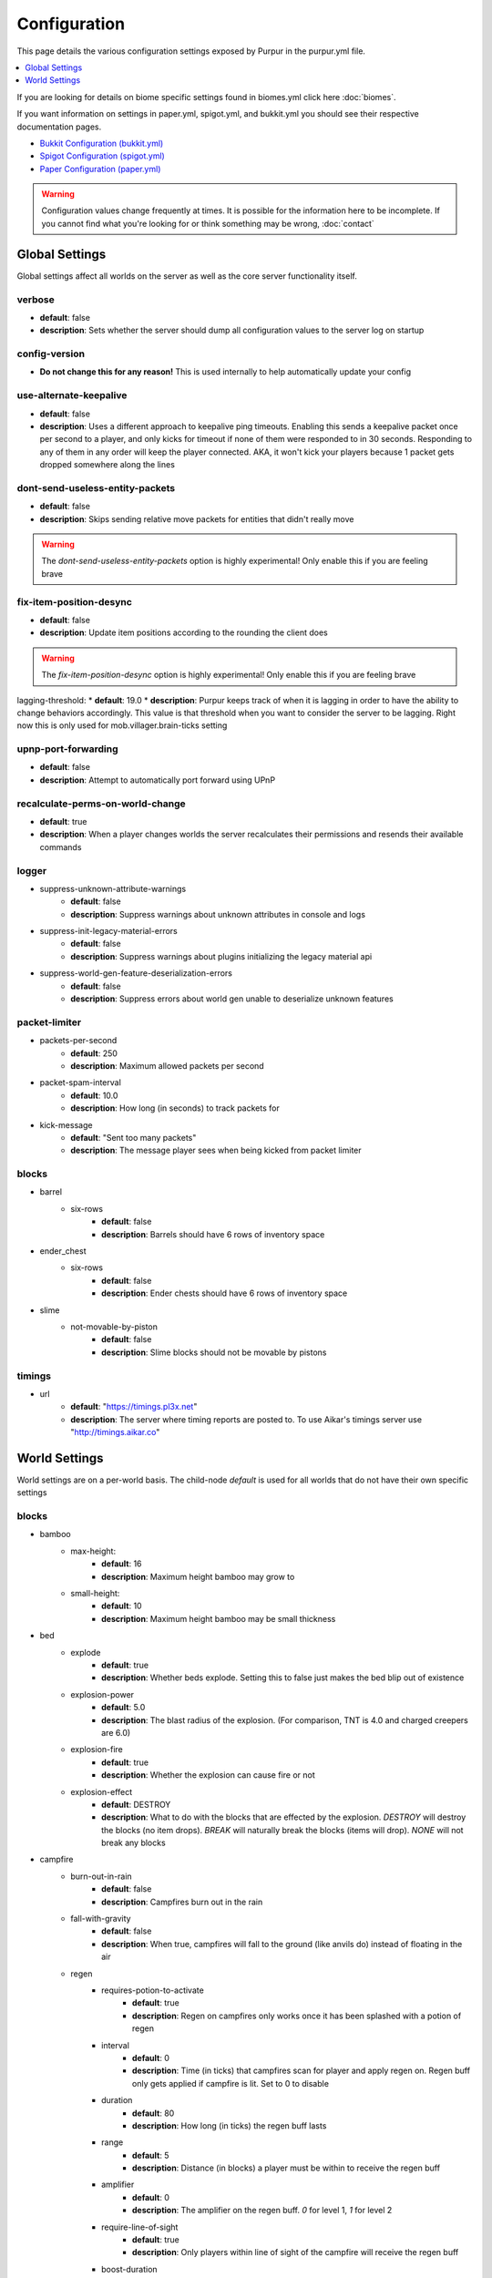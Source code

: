 =============
Configuration
=============

This page details the various configuration settings exposed by Purpur in the purpur.yml file.

.. |br| raw:: html

.. contents::
   :depth: 1
   :local:

If you are looking for details on biome specific settings found in biomes.yml click here :doc:`biomes`.

If you want information on settings in paper.yml, spigot.yml, and bukkit.yml you should see
their respective documentation pages.

* `Bukkit Configuration (bukkit.yml) <https://bukkit.gamepedia.com/Bukkit.yml>`_

* `Spigot Configuration (spigot.yml) <https://www.spigotmc.org/wiki/spigot-configuration/>`_

* `Paper Configuration (paper.yml) <https://paper.readthedocs.io/en/stable/server/configuration.html>`_

.. warning::
    Configuration values change frequently at times. It is possible for the
    information here to be incomplete. If you cannot find what you're looking for
    or think something may be wrong, :doc:`contact`

Global Settings
===============

Global settings affect all worlds on the server as well as the core server
functionality itself.

verbose
~~~~~~~
* **default**: false
* **description**: Sets whether the server should dump all configuration values to the server log on startup

config-version
~~~~~~~~~~~~~~
* **Do not change this for any reason!** This is used internally to help automatically update your config

use-alternate-keepalive
~~~~~~~~~~~~~~~~~~
* **default**: false
* **description**: Uses a different approach to keepalive ping timeouts. Enabling this sends a keepalive packet once per second to a player, and only kicks for timeout if none of them were responded to in 30 seconds. Responding to any of them in any order will keep the player connected. AKA, it won't kick your players because 1 packet gets dropped somewhere along the lines

dont-send-useless-entity-packets
~~~~~~~~~~~~~~~~~~~~~~~~~~~~~~~~
* **default**: false
* **description**: Skips sending relative move packets for entities that didn't really move

.. warning::
    The `dont-send-useless-entity-packets` option is highly experimental! Only enable this if you are feeling brave

fix-item-position-desync
~~~~~~~~~~~~~~~~~~~~~~~~
* **default**: false
* **description**: Update item positions according to the rounding the client does

.. warning::
    The `fix-item-position-desync` option is highly experimental! Only enable this if you are feeling brave

lagging-threshold:
* **default**: 19.0
* **description**: Purpur keeps track of when it is lagging in order to have the ability to change behaviors accordingly. This value is that threshold when you want to consider the server to be lagging. Right now this is only used for mob.villager.brain-ticks setting

upnp-port-forwarding
~~~~~~~~~~~~~~~~~~~~
* **default**: false
* **description**: Attempt to automatically port forward using UPnP

recalculate-perms-on-world-change
~~~~~~~~~~~~~~~~~~~~~~~~~~~~
* **default**: true
* **description**: When a player changes worlds the server recalculates their permissions and resends their available commands

logger
~~~~~~
* suppress-unknown-attribute-warnings
    - **default**: false
    - **description**: Suppress warnings about unknown attributes in console and logs

* suppress-init-legacy-material-errors
    - **default**: false
    - **description**: Suppress warnings about plugins initializing the legacy material api

* suppress-world-gen-feature-deserialization-errors
    - **default**: false
    - **description**: Suppress errors about world gen unable to deserialize unknown features

packet-limiter
~~~~~~~~~~~~~~
* packets-per-second
    - **default**: 250
    - **description**: Maximum allowed packets per second

* packet-spam-interval
    - **default**: 10.0
    - **description**: How long (in seconds) to track packets for

* kick-message
    - **default**: "Sent too many packets"
    - **description**: The message player sees when being kicked from packet limiter

blocks
~~~~~~
* barrel
    * six-rows
        - **default**: false
        - **description**: Barrels should have 6 rows of inventory space

* ender_chest
    * six-rows
        - **default**: false
        - **description**: Ender chests should have 6 rows of inventory space

* slime
    * not-movable-by-piston
        - **default**: false
        - **description**: Slime blocks should not be movable by pistons

timings
~~~~~~~
* url
    - **default**: "https://timings.pl3x.net"
    - **description**: The server where timing reports are posted to. To use Aikar's timings server use "http://timings.aikar.co"

World Settings
==============

World settings are on a per-world basis. The child-node `default` is used for all worlds that do not have their own specific settings

blocks
~~~~~~
* bamboo
    * max-height:
        - **default**: 16
        - **description**: Maximum height bamboo may grow to

    * small-height:
        - **default**: 10
        - **description**: Maximum height bamboo may be small thickness

* bed
    * explode
        - **default**: true
        - **description**: Whether beds explode. Setting this to false just makes the bed blip out of existence

    * explosion-power
        - **default**: 5.0
        - **description**: The blast radius of the explosion. (For comparison, TNT is 4.0 and charged creepers are 6.0)

    * explosion-fire
        - **default**: true
        - **description**: Whether the explosion can cause fire or not

    * explosion-effect
        - **default**: DESTROY
        - **description**: What to do with the blocks that are effected by the explosion. `DESTROY` will destroy the blocks (no item drops). `BREAK` will naturally break the blocks (items will drop). `NONE` will not break any blocks

* campfire
    * burn-out-in-rain
        - **default**: false
        - **description**: Campfires burn out in the rain

    * fall-with-gravity
        - **default**: false
        - **description**: When true, campfires will fall to the ground (like anvils do) instead of floating in the air

    * regen
        * requires-potion-to-activate
            - **default**: true
            - **description**: Regen on campfires only works once it has been splashed with a potion of regen

        * interval
            - **default**: 0
            - **description**: Time (in ticks) that campfires scan for player and apply regen on. Regen buff only gets applied if campfire is lit. Set to 0 to disable

        * duration
            - **default**: 80
            - **description**: How long (in ticks) the regen buff lasts

        * range
            - **default**: 5
            - **description**: Distance (in blocks) a player must be within to receive the regen buff

        * amplifier
            - **default**: 0
            - **description**: The amplifier on the regen buff. `0` for level 1, `1` for level 2

        * require-line-of-sight
            - **default**: true
            - **description**: Only players within line of sight of the campfire will receive the regen buff

        * boost-duration
            - **default**: 0
            - **description**: How long (in ticks) the regen buff lasts when the campfire is in smoke signal mode

        * boost-range
            - **default**: 10
            - **description**: Distance (in blocks) a player must be within to receive the regen buff when the campfire is in smoke signal mode

        * boost-amplifier
            - **default**: 1
            - **description**: The amplifier on the regen buff when the campfire is in smoke signal mode

        * boost-require-line-of-sight
            - **default**: false
            - **description**: Only players within line of sight of the campfire will receive the regen buff when the campfire is in smoke signal mode

* dispenser
    * apply-cursed-to-armor-slots
        - **default**: true
        - **description**: Should dispensers apply armor to armor slots if enchanted with curse of binding

* farmland
    * get-moist-from-below
        - **default**: false
        - **description**: Allow soil to moisten from water directly below it

* lava
    * infinite-source
        - **default**: false
        - **description**: Allow lava to take on infinite supply properties similar to water (two source blocks flowing together creates a new source block)

    * speed
        * nether
            - **default**: 10
            - **description**: Delay in ticks between physics/flowing (lower is faster)

        * not-nether
            - **default**: 30
            - **description**: Delay in ticks between physics/flowing (lower is faster)

* sign
    * allow-colors
        - **default**: false
        - **description**: Allow players to use color codes on signs

    * right-click-edit
        - **default**: false
        - **description**: Ability to edit signs by right clicking them with another sign in hand

* turtle_egg
    * break-from-exp-orbs
        - **default**: true
        - **description**: Allow exp orbs to damage/break turtle eggs

    * break-from-items
        - **default**: true
        - **description**: Allow dropped items to damage/break turtle eggs

    * break-from-minecarts
        - **default**: true
        - **description**: Allow minecarts to damage/break turtle eggs

* hay_block
    * fall-damage
        - **default**: 0.2
        - **description**: Damage factor for when falling onto hay blocks. 0 will apply no fall damage, 1.0 will apply 100% fall damage. Default of 0.2 will apply 20% of fall damage (80% reduction)

* grindstone
    * blacklist
        * disallow-placement
            - **default**: true
            - **description**: Disallow placing blacklisted items into the grindstone UI slots

        * returns-zero-exp
            - **default**: true
            - **description**: Return 0 exp for blacklisted items in the grindstone

        * blacklisted-items
            - **default**: []
            - **description**: List of blacklisted items for grindstone

.. note::
    Example of blacklisted-items:
      * blacklisted-items:
         - minecraft:tripwire_hook
         - minecraft:stone
         - minecraft:grass_block

gameplay-mechanics
~~~~~~~~~~~~~~~~~~
* disable-drops-on-cramming-death
    - **default**: false
    - **description**: Stops entities from dropping loot on death, if killed by cramming gamerule

* fix-climbing-bypassing-cramming-rule
    - **default**: false
    - **description**: Stops entities from bypassing the cramming gamerule by climbing

* milk-cures-bad-omen
    - **default**: true
    - **description**: Allow players to drink milk to cure bad omen status effect

* use-better-mending
    - **default**: false
    - **description**: Set to true for mending enchantment to always repair the most damaged equipment first

* save-projectiles-to-disk
    - **default**: true
    - **description**: Save projectile entities to the world/chunk so they can be reloaded later

* armorstand
    * step-height
        - **default**: 0.0
        - **description**: Set the default step height of armorstands. Useful for plugins that utilize armorstands as vehicles to be able to drive over blocks without jumping, etc

* boat
    * eject-players-on-land
        - **default**: false
        - **description**: Boats should eject players when on land

* trident-loyalty-void-return-height
    - **default**: 0.0
    - **description**: The void height at which a trident with loyalty will return to it's thrower. A value of 0.0 or higher disables this feature.

* void-damage-height
    - **default**: -64.0
    - **description**: Lower limit where void damage starts to happen

* controllable-minecarts
    * enabled
        - **default**: true
        - **description**: Whether minecarts can be controlled with WASD when not on rails

    * place-anywhere
        - **default**: false
        - **description**: Whether minecarts can be placed anywhere, not just on rails

    * step-height
        - **default**: 1.0
        - **description**: The step height in which a minecarts can go up to the next block without jumping

    * hop-boost
        - **default**: 0.5
        - **description**: Jump power when pressing spacebar on a controllable minecart

    * base-speed
        - **default**: 0.1
        - **description**: Base speed of minecart when controlled with WASD

    * block-speed
        - **default**: {}
        - **description**: List of speed overrides per block type

.. note::
    Example of block-speed overrides:
      * block-speed:
         - minecraft:sand: 0.1
         - minecraft:stone: 0.6
         - minecraft:black_concrete: 1.0

* item
    * float-in-lava
        - **default**: false
        - **description**: Can items float in lava

    * immune
        * explosions
            - **default**: {}
            - **description**: List of items that are immune to explosions

        * fire
            - **default**: {}
            - **description**: List of items that are immune to fire

        * lava
            - **default**: {}
            - **description**: List of items that are immune to lava

.. note::
    Example of item immune list:
      * explosions:
         - minecraft:diamond
         - minecraft:diamond_block
         - minecraft:diamond_sword

.. warning::
    These item immune lists can cause client desync issues, such as invisible items on the ground!
    There is nothing I can do about that from the server side, but I have patched this in my
    client mod, (PurpurClient) <https://ci.pl3x.net/job/PurpurClient/>, starting with build #12.


* player
    * exp-dropped-on-death
        * equation
            - **default**: expLevel * 7
            - **description**: How much exp to drop on death. Available NMS variables are `expLevel`, `expTotal`, and `exp`

        * maximum
            - **default**: 100
            - **description**: Maximum amount of exp value to drop on death

    * sleep
        * only-with-condition
            - **default**: false
            - **description**: Make players only sleep when the following time condition is true

        * condition
            - **default**: "time >= 12541 && time <= 23458"
            - **description**: The time condition for player to be able to sleep

    * idle-timeout
        * kick-if-idle
            - **default**: true
            - **description**: Kick players if they become idle (see server.properties for player-idle-timeout time)

        * tick-nearby-entities
            - **default**: true
            - **description**: Should entities tick normally when nearby players are afk. False will require at least 1 non-afk player in order to tick

        * count-as-sleeping
            - **default**: false
            - **description**: Should AFK players count as sleeping? (allows active players to skip night by sleeping, even if AFK players are not in bed)

        * update-tab-list
            - **default**: false
            - **description**: Should AFK players have their name updated in the tab list (puts `[AFK]` in front of their name)

        * broadcast
            * away
                - **default**: "&e&o{player} is now AFK"
                - **description**: The message to broadcast server-wide when a player goes afk. Set to empty string ("") to disable
            * back
                - **default**: "&e&o{player} is no longer AFK"
                - **description**: The message to broadcast server-wide when a player comes back from being afk. Set to empty string ("") to disable

* elytra
    * damage-per-second
        - **default**: 1
        - **description**: How much damage an elytra takes during flight each second

    * damage-multiplied-by-speed
        - **default**: 0.0
        - **description**: Damage is multiplied by speed if flight is faster than set speed. Value of 0 disables this multiplier

    * ignore-unbreaking
        - **default**: false
        - **description**: Should elytras ignore the unbreaking enchantment

    * damage-per-boost
        * firework
            - **default**: 0
            - **description**: How much damage to deal to the elytra when firework boost activates

        * trident
            - **default**: 0
            - **description**: How much damage to deal to the elytra when trident riptide boost activates

mobs
~~~~
* bat
    * ridable
        - **default**: false
        - **description**: Makes this mob WASD controllable
    * ridable-in-water
        - **default**: false
        - **description**: Makes this mob ridable in water (it wont eject you)
    * require-shift-to-mount
        - **default**: true
        - **description**: Required to crouch (hold shift) and right click to mount
    * ridable-max-y
        - **default**: 256
        - **description**: Maximum height this mob can fly to while being ridden

* bee
    * ridable
        - **default**: false
        - **description**: Makes this mob WASD controllable
    * ridable-in-water
        - **default**: false
        - **description**: Makes this mob ridable in water (it wont eject you)
    * require-shift-to-mount
        - **default**: true
        - **description**: Required to crouch (hold shift) and right click to mount
    * ridable-max-y
        - **default**: 256
        - **description**: Maximum height this mob can fly to while being ridden

* blaze
    * ridable
        - **default**: false
        - **description**: Makes this mob WASD controllable
    * ridable-in-water
        - **default**: false
        - **description**: Makes this mob ridable in water (it wont eject you)
    * require-shift-to-mount
        - **default**: true
        - **description**: Required to crouch (hold shift) and right click to mount
    * ridable-max-y
        - **default**: 256
        - **description**: Maximum height this mob can fly to while being ridden

* cat
    * ridable
        - **default**: false
        - **description**: Makes this mob WASD controllable
    * ridable-in-water
        - **default**: false
        - **description**: Makes this mob ridable in water (it wont eject you)
    * require-shift-to-mount
        - **default**: true
        - **description**: Required to crouch (hold shift) and right click to mount
    * spawn-delay
        - **default**: 1200
        - **description**: Number of ticks between attempting to naturally spawn a cat
    * scan-range-for-other-cats
        * swamp-hut
            - **default**: 16
            - **description**: Do not spawn a cat if another cat is found within this range. Set to 0 to disable
        * village
            - **default**: 48
            - **description**: Do not spawn a cat if another cat is found within this range. Set to 0 to disable

* cave_spider
    * ridable
        - **default**: false
        - **description**: Makes this mob WASD controllable
    * ridable-in-water
        - **default**: false
        - **description**: Makes this mob ridable in water (it wont eject you)
    * require-shift-to-mount
        - **default**: true
        - **description**: Required to crouch (hold shift) and right click to mount

* chicken
    * ridable
        - **default**: false
        - **description**: Makes this mob WASD controllable
    * ridable-in-water
        - **default**: false
        - **description**: Makes this mob ridable in water (it wont eject you)
    * require-shift-to-mount
        - **default**: true
        - **description**: Required to crouch (hold shift) and right click to mount
    * dont-lay-eggs-when-ridden
        - **default**: false
        - **description**: Can chickens lay eggs while being ridden
    * eggs-hatch-when-despawned
        * max
            - **default**: 0
            - **description**: Maximum number of chickens in an area allowed to spawn a chicken when an egg despawns. Set to 0 to disable feature
        * range
            - **default**: 10
            - **description**: The range in which to check for maximum number of allowed chickens

* cod
    * ridable
        - **default**: false
        - **description**: Makes this mob WASD controllable
    * ridable-in-water
        - **default**: false
        - **description**: Makes this mob ridable in water (it wont eject you)
    * require-shift-to-mount
        - **default**: true
        - **description**: Required to crouch (hold shift) and right click to mount

* cow
    * ridable
        - **default**: false
        - **description**: Makes this mob WASD controllable
    * ridable-in-water
        - **default**: false
        - **description**: Makes this mob ridable in water (it wont eject you)
    * require-shift-to-mount
        - **default**: true
        - **description**: Required to crouch (hold shift) and right click to mount
    * feed-mushrooms-for-mooshroom
        - **default**: 0
        - **description**: Number of mushrooms to feed a cow to make it transform into a mooshroom. Value of 0 disables feature

* creeper
    * ridable
        - **default**: false
        - **description**: Makes this mob WASD controllable
    * ridable-in-water
        - **default**: false
        - **description**: Makes this mob ridable in water (it wont eject you)
    * require-shift-to-mount
        - **default**: true
        - **description**: Required to crouch (hold shift) and right click to mount
    * naturally-charged-chance
        - **default**: 0.0
        - **description**: Chance creepers are charged (powered) when spawning (0.0 - 1.0)

* dolphin
    * ridable
        - **default**: false
        - **description**: Makes this mob WASD controllable
    * ridable-in-water
        - **default**: false
        - **description**: Makes this mob ridable in water (it wont eject you)
    * require-shift-to-mount
        - **default**: true
        - **description**: Required to crouch (hold shift) and right click to mount

* donkey
    * ridable-in-water
        - **default**: false
        - **description**: Makes this mob ridable in water (it wont eject you)

* drowned
    * ridable
        - **default**: false
        - **description**: Makes this mob WASD controllable
    * ridable-in-water
        - **default**: false
        - **description**: Makes this mob ridable in water (it wont eject you)
    * require-shift-to-mount
        - **default**: true
        - **description**: Required to crouch (hold shift) and right click to mount
    * jockey
        * chance
            - **default**: 0.05
            - **description**: Chance of riding a chicken when spawned
        * only-babies
            - **default**: true
            - **description**: Only babies can ride chickens
        * try-existing-chickens
            - **default**: true
            - **description**: Scan for existing chickens to spawn on

* elder_guardian
    * ridable
        - **default**: false
        - **description**: Makes this mob WASD controllable
    * ridable-in-water
        - **default**: false
        - **description**: Makes this mob ridable in water (it wont eject you)
    * require-shift-to-mount
        - **default**: true
        - **description**: Required to crouch (hold shift) and right click to mount

* ender_dragon
    * ridable
        - **default**: false
        - **description**: Makes this mob WASD controllable
    * ridable-in-water
        - **default**: false
        - **description**: Makes this mob ridable in water (it wont eject you)
    * require-shift-to-mount
        - **default**: true
        - **description**: Required to crouch (hold shift) and right click to mount
    * ridable-max-y
        - **default**: 256
        - **description**: Maximum height this mob can fly to while being ridden
    * always-drop-egg-block
        - **default**: false
        - **description**: When true all valid ender dragon deaths will place an ender egg block on top of the portal
    * always-drop-full-exp
        - **default**: false
        - **description**: When true all valid ender dragon deaths will drop the full amount of experience orbs as if it were the first dragon death

* enderman
    * ridable
        - **default**: false
        - **description**: Makes this mob WASD controllable
    * ridable-in-water
        - **default**: false
        - **description**: Makes this mob ridable in water (it wont eject you)
    * require-shift-to-mount
        - **default**: true
        - **description**: Required to crouch (hold shift) and right click to mount

* endermite
    * ridable
        - **default**: false
        - **description**: Makes this mob WASD controllable
    * ridable-in-water
        - **default**: false
        - **description**: Makes this mob ridable in water (it wont eject you)
    * require-shift-to-mount
        - **default**: true
        - **description**: Required to crouch (hold shift) and right click to mount

* evoker
    * ridable
        - **default**: false
        - **description**: Makes this mob WASD controllable
    * ridable-in-water
        - **default**: false
        - **description**: Makes this mob ridable in water (it wont eject you)
    * require-shift-to-mount
        - **default**: true
        - **description**: Required to crouch (hold shift) and right click to mount

* fox
    * ridable
        - **default**: false
        - **description**: Makes this mob WASD controllable
    * ridable-in-water
        - **default**: false
        - **description**: Makes this mob ridable in water (it wont eject you)
    * require-shift-to-mount
        - **default**: true
        - **description**: Required to crouch (hold shift) and right click to mount
    * tulips-change-type
        - **default**: false
        - **description**: Feeding a white/orange tulip changes type snow/regular

* ghast
    * ridable
        - **default**: false
        - **description**: Makes this mob WASD controllable
    * ridable-in-water
        - **default**: false
        - **description**: Makes this mob ridable in water (it wont eject you)
    * require-shift-to-mount
        - **default**: true
        - **description**: Required to crouch (hold shift) and right click to mount
    * ridable-max-y
        - **default**: 256
        - **description**: Maximum height this mob can fly to while being ridden

* giant
    * ridable
        - **default**: false
        - **description**: Makes this mob WASD controllable
    * ridable-in-water
        - **default**: false
        - **description**: Makes this mob ridable in water (it wont eject you)
    * require-shift-to-mount
        - **default**: true
        - **description**: Required to crouch (hold shift) and right click to mount
    * step-height
        - **default**: 2.0
        - **description**: How many blocks giants can walk up without having to jump
    * jump-height
        - **default**: 1.0
        - **description**: Jump height modifier. Default value of 1.0 makes giants jump about as high as their waist
    * max-health
        - **default**: 100.0
        - **description**: Max health attribute
    * movement-speed
        - **default**: 0.5
        - **description**: Movement speed attribute
    * attack-damage
        - **default**: 50.0
        - **description**: Attack damage (in half hearts)
    * naturally-spawn
        - **default**: false
        - **description**: Control if giant zombies naturally spawn in the game
    * have-ai
        - **default**: false
        - **description**: Control if giant zombies have AI instead of just standing there
    * have-hostile-ai
        - **default**: false
        - **description**: Control if giant zombies have hostile AI also

* guardian
    * ridable
        - **default**: false
        - **description**: Makes this mob WASD controllable
    * ridable-in-water
        - **default**: false
        - **description**: Makes this mob ridable in water (it wont eject you)
    * require-shift-to-mount
        - **default**: true
        - **description**: Required to crouch (hold shift) and right click to mount

* husk
    * ridable
        - **default**: false
        - **description**: Makes this mob WASD controllable
    * ridable-in-water
        - **default**: false
        - **description**: Makes this mob ridable in water (it wont eject you)
    * require-shift-to-mount
        - **default**: true
        - **description**: Required to crouch (hold shift) and right click to mount
    * jockey
        * chance
            - **default**: 0.05
            - **description**: Chance of riding a chicken when spawned
        * only-babies
            - **default**: true
            - **description**: Only babies can ride chickens
        * try-existing-chickens
            - **default**: true
            - **description**: Scan for existing chickens to spawn on

* horse
    * ridable-in-water
        - **default**: false
        - **description**: Makes this mob ridable in water (it wont eject you)

* illusioner
    * ridable
        - **default**: false
        - **description**: Makes this mob WASD controllable
    * ridable-in-water
        - **default**: false
        - **description**: Makes this mob ridable in water (it wont eject you)
    * require-shift-to-mount
        - **default**: true
        - **description**: Required to crouch (hold shift) and right click to mount
    * naturally-spawn
        - **default**: false
        - **description**: Control if illusioners naturally spawn in the game
    * max-health
        - **default**: 32.0
        - **description**: Max health attribute
    * movement-speed
        - **default**: 0.5
        - **description**: Movement speed attribute
    * follow-range
        - **default**: 18.0
        - **description**: Follow range attribute

* iron_golem
    * ridable
        - **default**: false
        - **description**: Makes this mob WASD controllable
    * ridable-in-water
        - **default**: false
        - **description**: Makes this mob ridable in water (it wont eject you)
    * require-shift-to-mount
        - **default**: true
        - **description**: Required to crouch (hold shift) and right click to mount
    * can-spawn-in-air
        - **default**: false
        - **description**: Set whether iron golems can spawn in the air, like in 1.12 and below
    * can-swim
        - **default**: false
        - **description**: Set whether iron golems can swim or not

* llama
    * ridable-in-water
        - **default**: false
        - **description**: Makes this mob ridable in water (it wont eject you)

* trader_llama
    * ridable-in-water
        - **default**: false
        - **description**: Makes this mob ridable in water (it wont eject you)

* magma_cube
    * ridable
        - **default**: false
        - **description**: Makes this mob WASD controllable
    * ridable-in-water
        - **default**: false
        - **description**: Makes this mob ridable in water (it wont eject you)
    * require-shift-to-mount
        - **default**: true
        - **description**: Required to crouch (hold shift) and right click to mount

* mooshroom
    * ridable
        - **default**: false
        - **description**: Makes this mob WASD controllable
    * ridable-in-water
        - **default**: false
        - **description**: Makes this mob ridable in water (it wont eject you)
    * require-shift-to-mount
        - **default**: true
        - **description**: Required to crouch (hold shift) and right click to mount

* mule
    * ridable-in-water
        - **default**: false
        - **description**: Makes this mob ridable in water (it wont eject you)

* ocelot
    * ridable
        - **default**: false
        - **description**: Makes this mob WASD controllable
    * ridable-in-water
        - **default**: false
        - **description**: Makes this mob ridable in water (it wont eject you)
    * require-shift-to-mount
        - **default**: true
        - **description**: Required to crouch (hold shift) and right click to mount

* panda
    * ridable
        - **default**: false
        - **description**: Makes this mob WASD controllable
    * ridable-in-water
        - **default**: false
        - **description**: Makes this mob ridable in water (it wont eject you)
    * require-shift-to-mount
        - **default**: true
        - **description**: Required to crouch (hold shift) and right click to mount

* parrot
    * ridable
        - **default**: false
        - **description**: Makes this mob WASD controllable
    * ridable-in-water
        - **default**: false
        - **description**: Makes this mob ridable in water (it wont eject you)
    * require-shift-to-mount
        - **default**: true
        - **description**: Required to crouch (hold shift) and right click to mount
    * ridable-max-y
        - **default**: 256
        - **description**: Maximum height this mob can fly to while being ridden

* phantom
    * ridable
        - **default**: false
        - **description**: Makes this mob WASD controllable
    * ridable-in-water
        - **default**: false
        - **description**: Makes this mob ridable in water (it wont eject you)
    * require-shift-to-mount
        - **default**: true
        - **description**: Required to crouch (hold shift) and right click to mount
    * ridable-max-y
        - **default**: 256
        - **description**: Maximum height this mob can fly to while being ridden
    * do-not-spawn-on-creative-players
        - **default**: false
        - **description**: Creative players will not cause phantoms to spawn
    * only-attack-insomniacs
        - **default**: false
        - **description**: Make phantoms only attack insomniac players. Players that have slept recently will be ignored
    * crystals-attack-range
        - **default**: 0.0
        - **description**: Radius crystals scan for phantoms to attack. Value of 0 disables feature
    * crystals-attack-damage
        - **default**: 1.0
        - **description**: Amount of damage per second crystals deal to phantoms. Value of 1.0 is half a heart
    * orbit-crystal-radius
        - **default**: 0.0
        - **description**: Radius which phantoms scan for crystals to orbit. Value of 0 disables feature

* pig
    * ridable
        - **default**: false
        - **description**: Makes this mob WASD controllable
    * ridable-in-water
        - **default**: false
        - **description**: Makes this mob ridable in water (it wont eject you)
    * require-shift-to-mount
        - **default**: true
        - **description**: Required to crouch (hold shift) and right click to mount

* pillager
    * ridable
        - **default**: false
        - **description**: Makes this mob WASD controllable
    * ridable-in-water
        - **default**: false
        - **description**: Makes this mob ridable in water (it wont eject you)
    * require-shift-to-mount
        - **default**: true
        - **description**: Required to crouch (hold shift) and right click to mount
    * limit-outpost-spawns
        * **default**: 0
        * **description**: Limit the number of pillagers allowed to spawn at an outpost at any given time. 0 disables the limit

* polar_bear
    * ridable
        - **default**: false
        - **description**: Makes this mob WASD controllable
    * ridable-in-water
        - **default**: false
        - **description**: Makes this mob ridable in water (it wont eject you)
    * require-shift-to-mount
        - **default**: true
        - **description**: Required to crouch (hold shift) and right click to mount
    * breedable-item
        - **default**: ""
        - **description**: Item to tempt/feed polar bears and make them breed

* pufferfish
    * ridable
        - **default**: false
        - **description**: Makes this mob WASD controllable
    * ridable-in-water
        - **default**: false
        - **description**: Makes this mob ridable in water (it wont eject you)
    * require-shift-to-mount
        - **default**: true
        - **description**: Required to crouch (hold shift) and right click to mount

* rabbit
    * ridable
        - **default**: false
        - **description**: Makes this mob WASD controllable
    * ridable-in-water
        - **default**: false
        - **description**: Makes this mob ridable in water (it wont eject you)
    * require-shift-to-mount
        - **default**: true
        - **description**: Required to crouch (hold shift) and right click to mount
    * spawn-killer-rabbit-chance
        - **default**: 0.0
        - **description**: Percent chance (0.0-1.0) the killer rabbit naturally spawns
    * spawn-toast-chance
        - **default**: 0.0
        - **description**: Percent chance (0.0-1.0) to naturally spawn a rabbit named Toast

* ravager
    * ridable
        - **default**: false
        - **description**: Makes this mob WASD controllable
    * ridable-in-water
        - **default**: false
        - **description**: Makes this mob ridable in water (it wont eject you)
    * require-shift-to-mount
        - **default**: true
        - **description**: Required to crouch (hold shift) and right click to mount

* salmon
    * ridable
        - **default**: false
        - **description**: Makes this mob WASD controllable
    * ridable-in-water
        - **default**: false
        - **description**: Makes this mob ridable in water (it wont eject you)
    * require-shift-to-mount
        - **default**: true
        - **description**: Required to crouch (hold shift) and right click to mount

* sheep
    * ridable
        - **default**: false
        - **description**: Makes this mob WASD controllable
    * ridable-in-water
        - **default**: false
        - **description**: Makes this mob ridable in water (it wont eject you)
    * require-shift-to-mount
        - **default**: true
        - **description**: Required to crouch (hold shift) and right click to mount

* shulker
    * ridable
        - **default**: false
        - **description**: Makes this mob WASD controllable
    * ridable-in-water
        - **default**: false
        - **description**: Makes this mob ridable in water (it wont eject you)
    * require-shift-to-mount
        - **default**: true
        - **description**: Required to crouch (hold shift) and right click to mount

* silverfish
    * ridable
        - **default**: false
        - **description**: Makes this mob WASD controllable
    * ridable-in-water
        - **default**: false
        - **description**: Makes this mob ridable in water (it wont eject you)
    * require-shift-to-mount
        - **default**: true
        - **description**: Required to crouch (hold shift) and right click to mount

* skeleton
    * ridable
        - **default**: false
        - **description**: Makes this mob WASD controllable
    * ridable-in-water
        - **default**: false
        - **description**: Makes this mob ridable in water (it wont eject you)
    * require-shift-to-mount
        - **default**: true
        - **description**: Required to crouch (hold shift) and right click to mount

* skeleton_horse
    * can-swim
        - **default**: false
        - **description**: Can skeleton horses swim in water. False makes them sink to the bottom (vanilla default)
    * ridable-in-water
        - **default**: true
        - **description**: Makes this mob ridable in water (it wont eject you)

* slime
    * ridable
        - **default**: false
        - **description**: Makes this mob WASD controllable
    * ridable-in-water
        - **default**: false
        - **description**: Makes this mob ridable in water (it wont eject you)
    * require-shift-to-mount
        - **default**: true
        - **description**: Required to crouch (hold shift) and right click to mount

* snow_golem
    * ridable
        - **default**: false
        - **description**: Makes this mob WASD controllable
    * ridable-in-water
        - **default**: false
        - **description**: Makes this mob ridable in water (it wont eject you)
    * require-shift-to-mount
        - **default**: true
        - **description**: Required to crouch (hold shift) and right click to mount
    * leave-trail-when-ridden
        - **default**: false
        - **description**: Leaves a trail where a snowman walks when being ridden
    * drops-pumpkin-when-sheared
        - **default**: false
        - **description**: Control if shearing a snowman makes the pumpkin drop to the ground
    * pumpkin-can-be-added-back
        - **default**: false
        - **description**: Control if pumpkins can be placed back onto snowmen

* spider
    * ridable
        - **default**: false
        - **description**: Makes this mob WASD controllable
    * ridable-in-water
        - **default**: false
        - **description**: Makes this mob ridable in water (it wont eject you)
    * require-shift-to-mount
        - **default**: true
        - **description**: Required to crouch (hold shift) and right click to mount

* squid
    * ridable
        - **default**: false
        - **description**: Makes this mob WASD controllable
    * ridable-in-water
        - **default**: false
        - **description**: Makes this mob ridable in water (it wont eject you)
    * require-shift-to-mount
        - **default**: true
        - **description**: Required to crouch (hold shift) and right click to mount

* stray
    * ridable
        - **default**: false
        - **description**: Makes this mob WASD controllable
    * ridable-in-water
        - **default**: false
        - **description**: Makes this mob ridable in water (it wont eject you)
    * require-shift-to-mount
        - **default**: true
        - **description**: Required to crouch (hold shift) and right click to mount

* tropical_fish
    * ridable
        - **default**: false
        - **description**: Makes this mob WASD controllable
    * ridable-in-water
        - **default**: false
        - **description**: Makes this mob ridable in water (it wont eject you)
    * require-shift-to-mount
        - **default**: true
        - **description**: Required to crouch (hold shift) and right click to mount

* turtle
    * ridable
        - **default**: false
        - **description**: Makes this mob WASD controllable
    * ridable-in-water
        - **default**: false
        - **description**: Makes this mob ridable in water (it wont eject you)
    * require-shift-to-mount
        - **default**: true
        - **description**: Required to crouch (hold shift) and right click to mount

* vex
    * ridable
        - **default**: false
        - **description**: Makes this mob WASD controllable
    * ridable-in-water
        - **default**: false
        - **description**: Makes this mob ridable in water (it wont eject you)
    * require-shift-to-mount
        - **default**: true
        - **description**: Required to crouch (hold shift) and right click to mount
    * ridable-max-y
        - **default**: 256
        - **description**: Maximum height this mob can fly to while being ridden

* villager
    * ridable
        - **default**: false
        - **description**: Makes this mob WASD controllable
    * ridable-in-water
        - **default**: false
        - **description**: Makes this mob ridable in water (it wont eject you)
    * require-shift-to-mount
        - **default**: true
        - **description**: Required to crouch (hold shift) and right click to mount
    * use-brain-ticks-only-when-lagging
        - **default**: true
        - **description**: Only use the brain ticks setting when the server is lagging (see lagging-threshold above). If set to false, the brain ticks setting is always used
    * brain-ticks
        - **default**: 1
        - **description**: How often (in ticks) should villager's tick their brain logic. Vanilla value is to tick every tick (1). Higher amounts makes them tick less often to reduce lag, but setting it too high could result is unresponsive villagers
    * can-be-leashed
        - **default**: false
        - **description**: Allow players to use leads on villagers (trader not included)
    * follow-emerald-blocks
        - **default**: false
        - **description**: Villagers will be tempted by emerald blocks and follow players holding them
    * spawn-iron-golem
        * radius
            * **default**: 0
            * **description**: Radius villagers search for existing iron golems before spawning more. Value of 0 disables features
        * limit
            * **default**: 0
            * **description**: Maximum amount of iron golems villagers can spawn in configured radius

* vindicator
    * ridable
        - **default**: false
        - **description**: Makes this mob WASD controllable
    * ridable-in-water
        - **default**: false
        - **description**: Makes this mob ridable in water (it wont eject you)
    * require-shift-to-mount
        - **default**: true
        - **description**: Required to crouch (hold shift) and right click to mount

* wandering_trader
    * ridable
        - **default**: false
        - **description**: Makes this mob WASD controllable
    * ridable-in-water
        - **default**: false
        - **description**: Makes this mob ridable in water (it wont eject you)
    * require-shift-to-mount
        - **default**: true
        - **description**: Required to crouch (hold shift) and right click to mount
    * can-be-leashed
        - **default**: false
        - **description**: Allow players to use leads on villagers (trader not included)
    * follow-emerald-blocks
        - **default**: false
        - **description**: Villagers will be tempted by emerald blocks and follow players holding them

* witch
    * ridable
        - **default**: false
        - **description**: Makes this mob WASD controllable
    * ridable-in-water
        - **default**: false
        - **description**: Makes this mob ridable in water (it wont eject you)
    * require-shift-to-mount
        - **default**: true
        - **description**: Required to crouch (hold shift) and right click to mount

* wither
    * ridable
        - **default**: false
        - **description**: Makes this mob WASD controllable
    * ridable-in-water
        - **default**: false
        - **description**: Makes this mob ridable in water (it wont eject you)
    * require-shift-to-mount
        - **default**: true
        - **description**: Required to crouch (hold shift) and right click to mount
    * ridable-max-y
        - **default**: 256
        - **description**: Maximum height this mob can fly to while being ridden

* wither_skeleton
    * ridable
        - **default**: false
        - **description**: Makes this mob WASD controllable
    * ridable-in-water
        - **default**: false
        - **description**: Makes this mob ridable in water (it wont eject you)
    * require-shift-to-mount
        - **default**: true
        - **description**: Required to crouch (hold shift) and right click to mount
    * takes-wither-damage
        * **default**: false
        * **description**: Allows wither skeletons to receive the wither effect (from wither roses, etc)

* wolf
    * ridable
        - **default**: false
        - **description**: Makes this mob WASD controllable
    * ridable-in-water
        - **default**: false
        - **description**: Makes this mob ridable in water (it wont eject you)
    * require-shift-to-mount
        - **default**: true
        - **description**: Required to crouch (hold shift) and right click to mount

* zombie
    * ridable
        - **default**: false
        - **description**: Makes this mob WASD controllable
    * ridable-in-water
        - **default**: false
        - **description**: Makes this mob ridable in water (it wont eject you)
    * require-shift-to-mount
        - **default**: true
        - **description**: Required to crouch (hold shift) and right click to mount
    * target-turtle-eggs
        - **default**: true
        - **description**: Should zombies target/stomp turtle eggs
    * transform-to-villager-chance
        - **default**: -0.1
        - **description**: Chance that a villager can turn into a zombie upon death. Overrides world difficulty. Set to a negative number to use vanilla's default behavior
    * jockey
        * chance
            - **default**: 0.05
            - **description**: Chance of riding a chicken when spawned
        * only-babies
            - **default**: true
            - **description**: Only babies can ride chickens
        * try-existing-chickens
            - **default**: true
            - **description**: Scan for existing chickens to spawn on

* zombie_horse
    * ridable
        - **default**: false
        - **description**: Makes this mob WASD controllable
    * ridable-in-water
        - **default**: false
        - **description**: Makes this mob ridable in water (it wont eject you)
    * spawn-chance
        - **default**: 0.0
        - **description**: Percent chance (0.0 - 1.0) a zombie horse will spawn instead of a skeleton horse (natural spawns during thunderstorms)

* zombie_pigman
    * ridable
        - **default**: false
        - **description**: Makes this mob WASD controllable
    * ridable-in-water
        - **default**: false
        - **description**: Makes this mob ridable in water (it wont eject you)
    * require-shift-to-mount
        - **default**: true
        - **description**: Required to crouch (hold shift) and right click to mount
    * dont-target-unless-hit
        - **default**: false
        - **description**: Prevent pigmen from targetting players unless they are hit. (fixes MC-56653)
    * jockey
        * chance
            - **default**: 0.05
            - **description**: Chance of riding a chicken when spawned
        * only-babies
            - **default**: true
            - **description**: Only babies can ride chickens
        * try-existing-chickens
            - **default**: true
            - **description**: Scan for existing chickens to spawn on

* zombie-villager
    * ridable
        - **default**: false
        - **description**: Makes this mob WASD controllable
    * ridable-in-water
        - **default**: false
        - **description**: Makes this mob ridable in water (it wont eject you)
    * require-shift-to-mount
        - **default**: true
        - **description**: Required to crouch (hold shift) and right click to mount
    * jockey
        * chance
            - **default**: 0.05
            - **description**: Chance of riding a chicken when spawned
        * only-babies
            - **default**: true
            - **description**: Only babies can ride chickens
        * try-existing-chickens
            - **default**: true
            - **description**: Scan for existing chickens to spawn on

